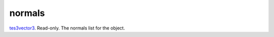 normals
====================================================================================================

`tes3vector3`_. Read-only. The normals list for the object.

.. _`tes3vector3`: ../../../lua/type/tes3vector3.html
